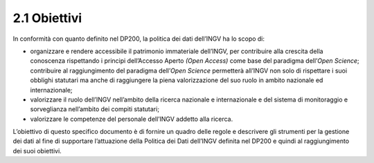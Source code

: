 2.1 Obiettivi
=============

In conformità con quanto definito nel DP200, la politica dei dati
dell’INGV ha lo scopo di:

-  organizzare e rendere accessibile il patrimonio immateriale
   dell’INGV, per contribuire alla crescita della conoscenza rispettando
   i principi dell’Accesso Aperto *(Open Access)* come base del
   paradigma dell’\ *Open Science*; contribuire al raggiungimento del
   paradigma dell’\ *Open Science* permetterà all’INGV non solo di
   rispettare i suoi obblighi statutari ma anche di raggiungere la piena
   valorizzazione del suo ruolo in ambito nazionale ed internazionale;

-  valorizzare il ruolo dell’INGV nell’ambito della ricerca nazionale e
   internazionale e del sistema di monitoraggio e sorveglianza
   nell’ambito dei compiti statutari;

-  valorizzare le competenze del personale dell’INGV addetto alla
   ricerca.

L’obiettivo di questo specifico documento è di fornire un quadro delle
regole e descrivere gli strumenti per la gestione dei dati al fine di
supportare l’attuazione della Politica dei Dati dell’INGV definita nel
DP200 e quindi al raggiungimento dei suoi obiettivi.
